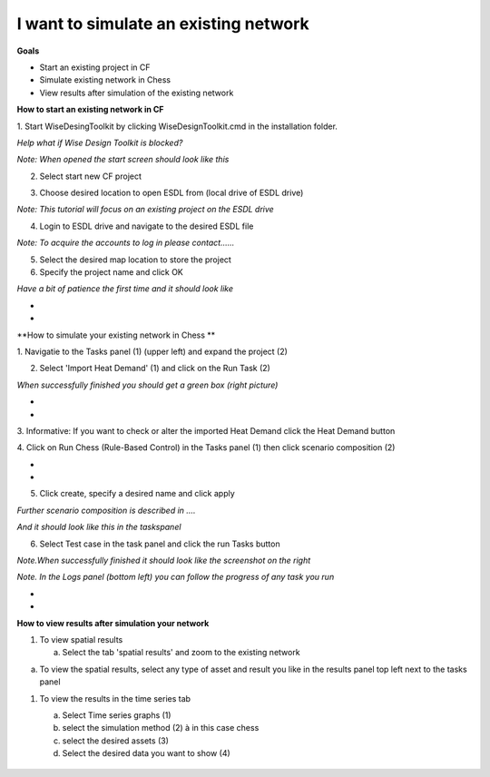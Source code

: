 .. _Exisiting:

I want to simulate an existing network
==========================================
**Goals**

-  Start an existing project in CF

-  Simulate existing network in Chess

-  View results after simulation of the existing network

**How to start an existing network in CF**

1. Start WiseDesingToolkit by clicking WiseDesignToolkit.cmd in the
installation folder.

*Help what if Wise Design Toolkit is blocked?*

*Note: When opened the start screen should look like this*

|image0|

2. Select start new CF project

|image1|

3. Choose desired location to open ESDL from (local drive of ESDL drive)

*Note: This tutorial will focus on an existing project on the ESDL
drive*

|image2|

4. Login to ESDL drive and navigate to the desired ESDL file

*Note: To acquire the accounts to log in please contact……*

|image3|

5. Select the desired map location to store the project

6. Specify the project name and click OK

|image4|

*Have a bit of patience the first time and it should look like*

|image5|

*
*

**How to simulate your existing network in Chess **

1. Navigatie to the Tasks panel (1) (upper left) and expand the project
(2)

|image6|

2. Select 'Import Heat Demand' (1) and click on the Run Task (2)

*When successfully finished you should get a green box (right picture)*

|image7|\ |image8|

*
*

3. Informative: If you want to check or alter the imported Heat Demand
click the Heat Demand button

|image9|\ 4. Click on Run Chess (Rule-Based Control) in the Tasks panel
(1) then click scenario composition (2)

|image10|

*
*

5. Click create, specify a desired name and click apply

*Further scenario composition is described in ….*

|image11|

*And it should look like this in the taskspanel*

|image12|

6. Select Test case in the task panel and click the run Tasks button

*Note.When successfully finished it should look like the screenshot on
the right*

|image13|\ |image14|

*Note. In the Logs panel (bottom left) you can follow the progress of
any task you run*

|image15|

*
*

**How to view results after simulation your network**

1. To view spatial results

   a. Select the tab 'spatial results' and zoom to the existing network

|image16|

a. To view the spatial results, select any type of asset and result you
   like in the results panel top left next to the tasks panel

|image17|

1. To view the results in the time series tab

   a. Select Time series graphs (1)

   b. select the simulation method (2) à in this case chess

   c. select the desired assets (3)

   d. Select the desired data you want to show (4)

    |image18|

.. |image0| image:: media/image1.png
   :width: 6.30000in
   :height: 2.30139in
.. |image1| image:: media/image1.png
   :width: 5.31758in
   :height: 3.38961in
.. |image2| image:: media/image2.png
   :width: 1.71200in
   :height: 1.57143in
.. |image3| image:: media/image3.png
   :width: 4.37561in
   :height: 2.04195in
.. |image4| image:: media/image4.png
   :width: 3.10460in
   :height: 1.86484in
.. |image5| image:: media/image5.png
   :width: 6.30000in
   :height: 3.45417in
.. |image6| image:: media/image6.png
   :width: 4.02431in
   :height: 3.51948in
.. |image7| image:: media/image7.png
   :width: 2.94010in
   :height: 3.87013in
.. |image8| image:: media/image8.png
   :width: 2.53247in
   :height: 3.68727in
.. |image9| image:: media/image9.png
   :width: 6.30000in
   :height: 2.43681in
.. |image10| image:: media/image10.png
   :width: 6.30000in
   :height: 5.45764in
.. |image11| image:: media/image11.png
   :width: 6.30000in
   :height: 0.87083in
.. |image12| image:: media/image12.png
   :width: 2.70130in
   :height: 3.25000in
.. |image13| image:: media/image13.png
   :width: 3.18182in
   :height: 3.90909in
.. |image14| image:: media/image14.png
   :width: 3.07792in
   :height: 3.01137in
.. |image15| image:: media/image15.png
   :width: 1.14599in
   :height: 2.14613in
.. |image16| image:: media/image16.png
   :width: 6.30000in
   :height: 3.79375in
.. |image17| image:: media/image17.png
   :width: 3.97297in
   :height: 3.86918in
.. |image18| image:: media/image18.png
   :width: 6.30000in
   :height: 3.38611in
